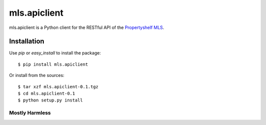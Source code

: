 mls.apiclient
*************

mls.apiclient is a Python client for the RESTful API of the `Propertyshelf MLS
<http://propertyshelf.com/>`_.

Installation
============

Use `pip` or `easy_install` to install the package::

    $ pip install mls.apiclient

Or install from the sources::

    $ tar xzf mls.apiclient-0.1.tgz
    $ cd mls.apiclient-0.1
    $ python setup.py install


Mostly Harmless
---------------

.. image:: https://travis-ci.org/propertyshelf/mls.apiclient.png?branch=master
   :target: http://travis-ci.org/propertyshelf/mls.apiclient
